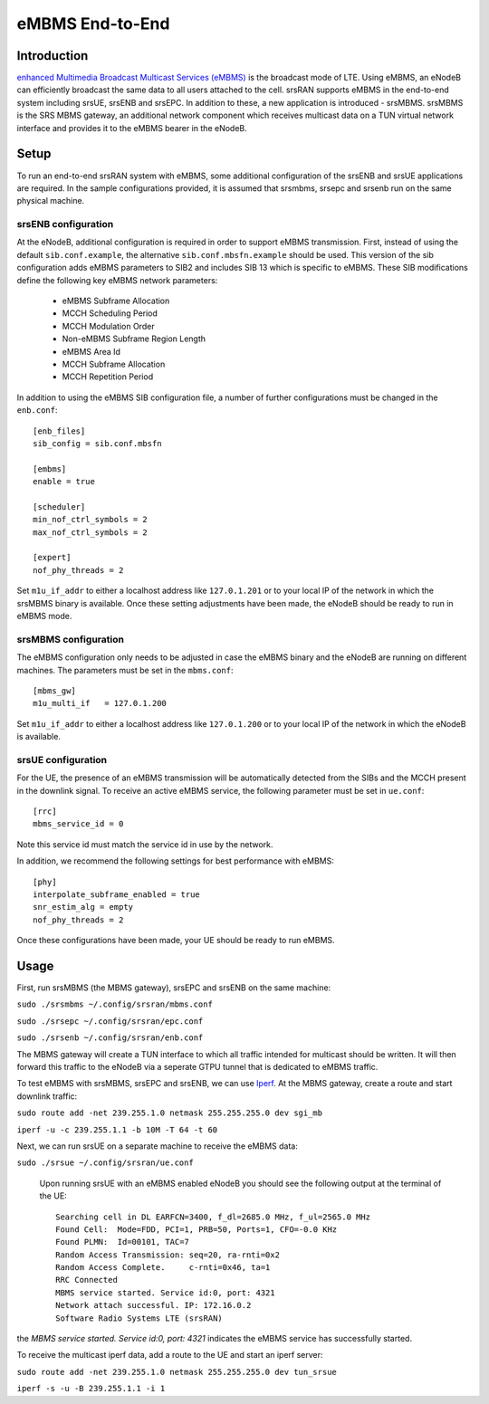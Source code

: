 .. srsRAN eMBMS Application Note

.. _embms_appnote:

eMBMS End-to-End
================


Introduction
************

`enhanced Multimedia Broadcast Multicast Services (eMBMS) <https://www.sharetechnote.com/html/Handbook_LTE_MBSFN.html>`_
is the broadcast mode of LTE. Using eMBMS, an eNodeB can efficiently broadcast the same data to all users attached to the cell.
srsRAN supports eMBMS in the end-to-end system including srsUE, srsENB and srsEPC. In addition to these, a new application
is introduced - srsMBMS. srsMBMS is the SRS MBMS gateway, an additional network component which receives multicast data on
a TUN virtual network interface and provides it to the eMBMS bearer in the eNodeB.


Setup
*****

To run an end-to-end srsRAN system with eMBMS, some additional configuration of the srsENB and srsUE applications are required.
In the sample configurations provided, it is assumed that srsmbms, srsepc and srsenb run on the same physical machine.

srsENB configuration
--------------------

At the eNodeB, additional configuration is required in order to support eMBMS transmission. First, instead of using the default ``sib.conf.example``, the alternative ``sib.conf.mbsfn.example`` should be used. This version of the sib configuration adds eMBMS
parameters to SIB2 and includes SIB 13 which is specific to eMBMS. These SIB modifications define the following key eMBMS network
parameters:

   * eMBMS Subframe Allocation
   * MCCH Scheduling Period
   * MCCH Modulation Order
   * Non-eMBMS Subframe Region Length
   * eMBMS Area Id
   * MCCH Subframe Allocation
   * MCCH Repetition Period

In addition to using the eMBMS SIB configuration file, a number of further configurations must be changed in the ``enb.conf``::

  [enb_files]
  sib_config = sib.conf.mbsfn

  [embms]
  enable = true

  [scheduler]
  min_nof_ctrl_symbols = 2
  max_nof_ctrl_symbols = 2

  [expert]
  nof_phy_threads = 2

Set ``m1u_if_addr`` to either a localhost address like ``127.0.1.201`` or to your local IP of the network in which the srsMBMS binary is available. Once these setting adjustments have been made, the eNodeB should be ready to run in eMBMS mode.

srsMBMS configuration
--------------------

The eMBMS configuration only needs to be adjusted in case the eMBMS binary and the eNodeB are running on different machines. The parameters must be set in the ``mbms.conf``::

  [mbms_gw]
  m1u_multi_if   = 127.0.1.200

Set ``m1u_if_addr`` to either a localhost address like ``127.0.1.200`` or to your local IP of the network in which the eNodeB is available.


srsUE configuration
--------------------

For the UE, the presence of an eMBMS transmission will be automatically detected from the SIBs and the MCCH present in the downlink signal. To receive an active eMBMS service, the following parameter must be set in ``ue.conf``::

  [rrc]
  mbms_service_id = 0

Note this service id must match the service id in use by the network.

In addition, we recommend the following settings for best performance with eMBMS::

  [phy]
  interpolate_subframe_enabled = true
  snr_estim_alg = empty
  nof_phy_threads = 2

Once these configurations have been made, your UE should be ready to run eMBMS.


Usage
*****

First, run srsMBMS (the MBMS gateway), srsEPC and srsENB on the same machine:

``sudo ./srsmbms ~/.config/srsran/mbms.conf``

``sudo ./srsepc ~/.config/srsran/epc.conf``

``sudo ./srsenb ~/.config/srsran/enb.conf``

The MBMS gateway will create a TUN interface to which all traffic intended for multicast should be written. It will then forward this traffic to the eNodeB via a seperate GTPU tunnel that is dedicated to eMBMS traffic.


To test eMBMS with srsMBMS, srsEPC and srsENB, we can use `Iperf <https://en.wikipedia.org/wiki/Iperf>`_. At the MBMS gateway, create a route and start downlink traffic:

``sudo route add -net 239.255.1.0 netmask 255.255.255.0 dev sgi_mb``

``iperf -u -c 239.255.1.1 -b 10M -T 64 -t 60``


Next, we can run srsUE on a separate machine to receive the eMBMS data:

``sudo ./srsue ~/.config/srsran/ue.conf``

 Upon running srsUE with an eMBMS enabled eNodeB you should see the following output at the terminal of the UE::


  Searching cell in DL EARFCN=3400, f_dl=2685.0 MHz, f_ul=2565.0 MHz
  Found Cell:  Mode=FDD, PCI=1, PRB=50, Ports=1, CFO=-0.0 KHz
  Found PLMN:  Id=00101, TAC=7
  Random Access Transmission: seq=20, ra-rnti=0x2
  Random Access Complete.     c-rnti=0x46, ta=1
  RRC Connected
  MBMS service started. Service id:0, port: 4321
  Network attach successful. IP: 172.16.0.2
  Software Radio Systems LTE (srsRAN)


the *MBMS service started. Service id:0, port: 4321* indicates the eMBMS service has successfully started.

To receive the multicast iperf data, add a route to the UE and start an iperf server:

``sudo route add -net 239.255.1.0 netmask 255.255.255.0 dev tun_srsue``

``iperf -s -u -B 239.255.1.1 -i 1``
